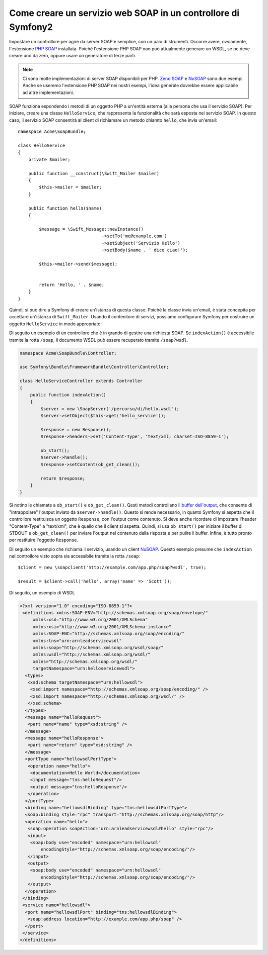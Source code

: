 .. index::
    single: Servizi web; SOAP

Come creare un servizio web SOAP in un controllore di Symfony2
==============================================================

Impostare un controllore per agire da server SOAP è semplice, con un paio
di strumenti. Occorre avere, ovviamente, l'estensione `PHP SOAP`_ installata.  
Poiché l'estensione PHP SOAP non può attualmente generare un WSDL, se ne deve
creare uno da zero, oppure usare un generatore di terze parti.

.. note::

    Ci sono molte implementazioni di server SOAP disponibili per PHP.
    `Zend SOAP`_ e `NuSOAP`_ sono due esempi. Anche se useremo
    l'estensione PHP SOAP nei nostri esempi, l'idea generale dovrebbe essere
    applicabile ad altre implementazioni.

SOAP funziona espondendo i metodi di un oggetto PHP a un'entità esterna
(alla persona che usa il servizio SOAP). Per iniziare, creare una classe
``HelloService``, che rappresenta la funzionalità che sarà esposta nel
servizio SOAP. In questo caso, il servizio SOAP consentirà al client di richiamare
un metodo chiamto ``hello``,  che invia un'email::

    namespace Acme\SoapBundle;

    class HelloService
    {
        private $mailer;

        public function __construct(\Swift_Mailer $mailer)
        {
            $this->mailer = $mailer;
        }

        public function hello($name)
        {
            
            $message = \Swift_Message::newInstance()
                                    ->setTo('me@example.com')
                                    ->setSubject('Servizio Hello')
                                    ->setBody($name . ' dice ciao!');

            $this->mailer->send($message);


            return 'Hello, ' . $name;
        }
    }

Quindi, si può dire a Symfony di creare un'istanza di questa classe.
Poiché la classe invia un'email, è stata concepita per accettare un'istanza di
``Swift_Mailer``. Usando il contenitore di servizi, possiamo configurare Symfony
per costruire un oggetto ``HelloService`` in modo appropriato:

.. configuration-block::

    .. code-block:: yaml

        # app/config/config.yml    
        services:
            hello_service:
                class: Acme\DemoBundle\Services\HelloService
                arguments: [@mailer]

    .. code-block:: xml

        <!-- app/config/config.xml -->
        <services>
         <service id="hello_service" class="Acme\DemoBundle\Services\HelloService">
          <argument type="service" id="mailer"/>
         </service>
        </services>

Di seguito un esempio di un controllore che è in grando di gestire una richiesta
SOAP. Se ``indexAction()`` è accessibile tramite la rotta ``/soap``, il documento
WSDL può essere recuperato tramite ``/soap?wsdl``.

.. code-block:: php

    namespace Acme\SoapBundle\Controller;
    
    use Symfony\Bundle\FrameworkBundle\Controller\Controller;

    class HelloServiceController extends Controller 
    {
        public function indexAction()
        {
            $server = new \SoapServer('/percorso/di/hello.wsdl');
            $server->setObject($this->get('hello_service'));
            
            $response = new Response();
            $response->headers->set('Content-Type', 'text/xml; charset=ISO-8859-1');
            
            ob_start();
            $server->handle();
            $response->setContent(ob_get_clean());
            
            return $response;
        }
    }

Si notino le chiamate a ``ob_start()`` e ``ob_get_clean()``. Qesti metodi
controllano il `buffer dell'output`_, che consente di "intrappolare" l'output
inviato da ``$server->handle()``. Questo si rende necessario, in quanto Symfony
si aspetta che il controllore restituisca un oggetto ``Response``, con l'output
come contenuto. Si deve anche ricordare di impostare l'header "Content-Type" a
"text/xml", che è quello che il client si aspetta. Quindi, si usa ``ob_start()`` 
per iniziare il buffer di STDOUT e  ``ob_get_clean()`` per inviare l'output
nel contenuto della risposta e per pulire il buffer. Infine, è tutto pronto
per restituire l'oggetto ``Response``.

Di seguito un esempio che richiama il servizio, usando un client `NuSOAP`_. Questo esempio
presume che ``indexAction`` nel controllore visto sopra sia accessibile tramite la rotta
``/soap``::

    $client = new \soapclient('http://example.com/app.php/soap?wsdl', true);
    
    $result = $client->call('hello', array('name' => 'Scott'));

Di seguito, un esempio di WSDL

.. code-block:: xml

    <?xml version="1.0" encoding="ISO-8859-1"?>
     <definitions xmlns:SOAP-ENV="http://schemas.xmlsoap.org/soap/envelope/" 
         xmlns:xsd="http://www.w3.org/2001/XMLSchema" 
         xmlns:xsi="http://www.w3.org/2001/XMLSchema-instance" 
         xmlns:SOAP-ENC="http://schemas.xmlsoap.org/soap/encoding/" 
         xmlns:tns="urn:arnleadservicewsdl" 
         xmlns:soap="http://schemas.xmlsoap.org/wsdl/soap/" 
         xmlns:wsdl="http://schemas.xmlsoap.org/wsdl/" 
         xmlns="http://schemas.xmlsoap.org/wsdl/" 
         targetNamespace="urn:helloservicewsdl">
      <types>
       <xsd:schema targetNamespace="urn:hellowsdl">
        <xsd:import namespace="http://schemas.xmlsoap.org/soap/encoding/" />
        <xsd:import namespace="http://schemas.xmlsoap.org/wsdl/" />
       </xsd:schema>
      </types>
      <message name="helloRequest">
       <part name="name" type="xsd:string" />
      </message>
      <message name="helloResponse">
       <part name="return" type="xsd:string" />
      </message>
      <portType name="hellowsdlPortType">
       <operation name="hello">
        <documentation>Hello World</documentation>
        <input message="tns:helloRequest"/>
        <output message="tns:helloResponse"/>
       </operation>
      </portType>
      <binding name="hellowsdlBinding" type="tns:hellowsdlPortType">
      <soap:binding style="rpc" transport="http://schemas.xmlsoap.org/soap/http"/>
      <operation name="hello">
       <soap:operation soapAction="urn:arnleadservicewsdl#hello" style="rpc"/>
       <input>
        <soap:body use="encoded" namespace="urn:hellowsdl" 
            encodingStyle="http://schemas.xmlsoap.org/soap/encoding/"/>
       </input>
       <output>
        <soap:body use="encoded" namespace="urn:hellowsdl" 
            encodingStyle="http://schemas.xmlsoap.org/soap/encoding/"/>
       </output>
      </operation>
     </binding>
     <service name="hellowsdl">
      <port name="hellowsdlPort" binding="tns:hellowsdlBinding">
       <soap:address location="http://example.com/app.php/soap" />
      </port>
     </service>
    </definitions>


.. _`PHP SOAP`:            http://php.net/manual/en/book.soap.php
.. _`NuSOAP`:              http://sourceforge.net/projects/nusoap
.. _`buffer dell'output`:  http://php.net/manual/en/book.outcontrol.php
.. _`Zend SOAP`:           http://framework.zend.com/manual/en/zend.soap.server.html
